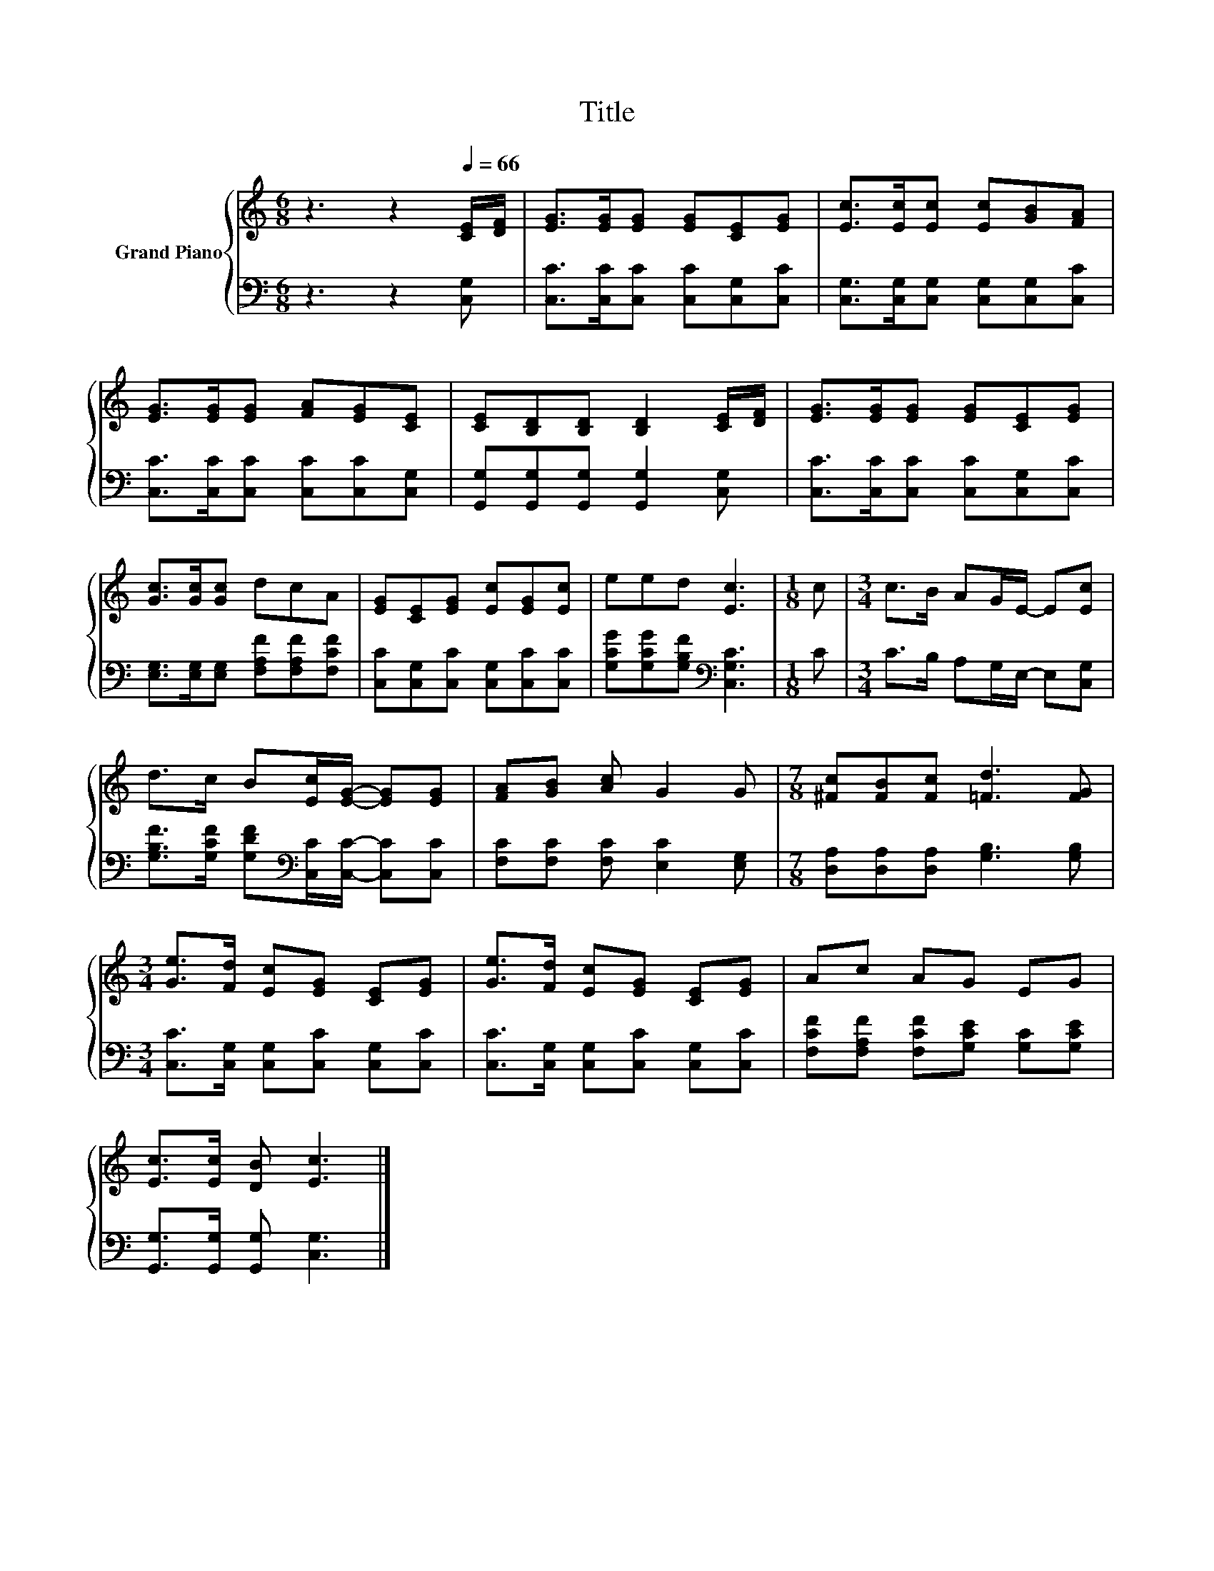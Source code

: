 X:1
T:Title
%%score { 1 | 2 }
L:1/8
M:6/8
K:C
V:1 treble nm="Grand Piano"
V:2 bass 
V:1
 z3 z2[Q:1/4=66] [CE]/[DF]/ | [EG]>[EG][EG] [EG][CE][EG] | [Ec]>[Ec][Ec] [Ec][GB][FA] | %3
 [EG]>[EG][EG] [FA][EG][CE] | [CE][B,D][B,D] [B,D]2 [CE]/[DF]/ | [EG]>[EG][EG] [EG][CE][EG] | %6
 [Gc]>[Gc][Gc] dcA | [EG][CE][EG] [Ec][EG][Ec] | eed [Ec]3 |[M:1/8] c |[M:3/4] c>B AG/E/- E[Ec] | %11
 d>c B[Ec]/[EG]/- [EG][EG] | [FA][GB] [Ac] G2 G |[M:7/8] [^Fc][FB][Fc] [=Fd]3 [FG] | %14
[M:3/4] [Ge]>[Fd] [Ec][EG] [CE][EG] | [Ge]>[Fd] [Ec][EG] [CE][EG] | Ac AG EG | %17
 [Ec]>[Ec] [DB] [Ec]3 |] %18
V:2
 z3 z2 [C,G,] | [C,C]>[C,C][C,C] [C,C][C,G,][C,C] | [C,G,]>[C,G,][C,G,] [C,G,][C,G,][C,C] | %3
 [C,C]>[C,C][C,C] [C,C][C,C][C,G,] | [G,,G,][G,,G,][G,,G,] [G,,G,]2 [C,G,] | %5
 [C,C]>[C,C][C,C] [C,C][C,G,][C,C] | [E,G,]>[E,G,][E,G,] [F,A,F][F,A,F][F,CF] | %7
 [C,C][C,G,][C,C] [C,G,][C,C][C,C] | [G,CG][G,CG][G,B,F][K:bass] [C,G,C]3 |[M:1/8] C | %10
[M:3/4] C>B, A,G,/E,/- E,[C,G,] | [G,B,F]>[G,CF] [G,DF][K:bass][C,C]/[C,C]/- [C,C][C,C] | %12
 [F,C][F,C] [F,C] [E,C]2 [E,G,] |[M:7/8] [D,A,][D,A,][D,A,] [G,B,]3 [G,B,] | %14
[M:3/4] [C,C]>[C,G,] [C,G,][C,C] [C,G,][C,C] | [C,C]>[C,G,] [C,G,][C,C] [C,G,][C,C] | %16
 [F,CF][F,A,F] [F,CF][G,CE] [G,C][G,CE] | [G,,G,]>[G,,G,] [G,,G,] [C,G,]3 |] %18


